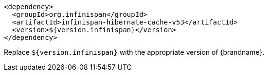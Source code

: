 [source,xml,options="nowrap"]
----
<dependency>
  <groupId>org.infinispan</groupId>
  <artifactId>infinispan-hibernate-cache-v53</artifactId>
  <version>${version.infinispan}</version>
</dependency>
----

Replace `${version.infinispan}` with the appropriate version of {brandname}.
